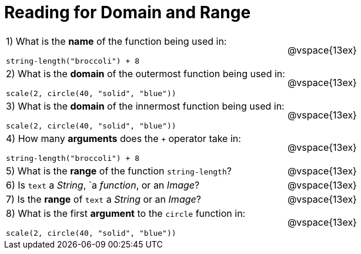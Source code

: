 = Reading for Domain and Range

[cols="6a,3a"]
|===
|1) What is the *name* of the function being used in:

----
string-length("broccoli") + 8
----
| @vspace{13ex}

|2) What is the *domain* of the outermost function being used in:
----
scale(2, circle(40, "solid", "blue"))
----
| @vspace{13ex}

|3) What is the *domain* of the innermost function being used in:
----
scale(2, circle(40, "solid", "blue"))
----
| @vspace{13ex}

|4) How many *arguments* does the `+` operator take in:
----
string-length("broccoli") + 8
----
| @vspace{13ex}

|5) What is the *range* of the function `string-length`?
| @vspace{13ex}

|6) Is `text` a _String_, `a _function_, or an _Image_?
| @vspace{13ex}

|7) Is the *range* of `text` a _String_ or an _Image_?
| @vspace{13ex}

|8) What is the first *argument* to the `circle` function in:
----
scale(2, circle(40, "solid", "blue"))
----
| @vspace{13ex}
|===